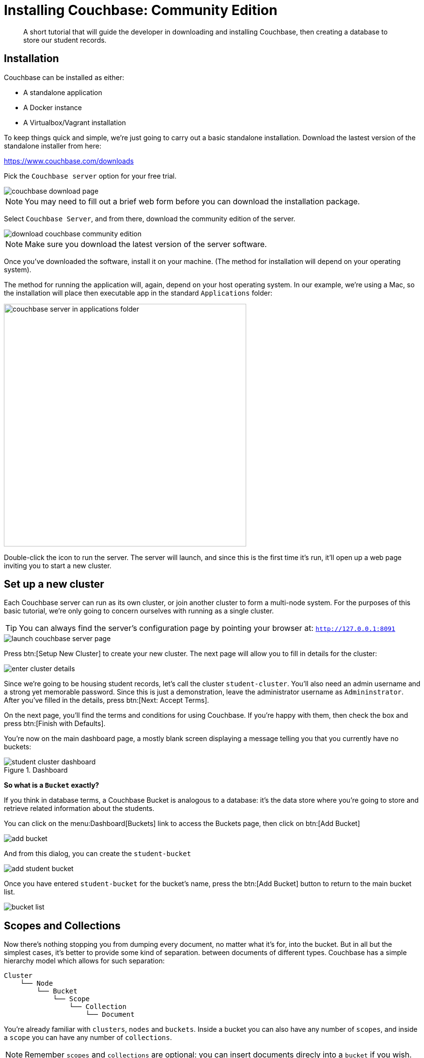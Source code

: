 = Installing Couchbase: Community Edition
:description: A short tutorial that will guide the developer in downloading and installing Couchbase, then creating a database to store our student records.

:sdk-footnote: footnote:[Software Development Kit]

[abstract]
{description}

== Installation
Couchbase can be installed as either:

* A standalone application
* A Docker instance
* A Virtualbox/Vagrant installation

To keep things quick and simple, we're just going to carry out a basic standalone installation. Download the lastest version of the standalone installer from here:

https://www.couchbase.com/downloads

Pick the `Couchbase server` option for your free trial.

image::couchbase-download-page.png[]

NOTE: You may need to fill out a brief web form before you can download the installation package.

Select `Couchbase Server`, and from there, download the community edition of the server.

image::download-couchbase-community-edition.png[]

NOTE: Make sure you download the latest version of the server software.

Once you've downloaded the software, install it on your machine. (The method for installation will depend on your operating system).

The method for running the application will, again, depend on your host operating system. In our example, we're using a Mac, so the installation will place then executable app in the standard `Applications` folder:

image::couchbase-server-in-applications-folder.png[width=500]

Double-click the icon to run the server. The server will launch, and since this is the first time it's run, it'll open up a web page inviting you to start a new cluster.

== Set up a new cluster

Each Couchbase server can run as its own cluster, or join another cluster to form a multi-node system. For the purposes of this basic tutorial, we're only going to concern ourselves with running as a single cluster.

TIP: You can always find the server's configuration page by pointing your browser at: `http://127.0.0.1:8091`

image::launch-couchbase-server-page.png[]

Press btn:[Setup New Cluster] to create your new cluster. The next page will allow you to fill in details for the cluster:

image::enter-cluster-details.png[]

Since we're going to be housing student records, let's call the cluster `student-cluster`. You'll also need an admin username and a strong yet memorable password. Since this is just a demonstration, leave the administrator username as `Admininstrator`. After you've filled in the details, press btn:[Next: Accept Terms].

On the next page, you'll find the terms and conditions for using Couchbase. If you're happy with them, then check the box and press btn:[Finish with Defaults].

You're now on the main dashboard page, a mostly blank screen displaying a message telling you that you currently have no buckets:

.Dashboard
image::student-cluster-dashboard.png[]

[sidebar]
****
*So what is a `Bucket` exactly?*

If you think in database terms, a Couchbase Bucket is analogous to a database: it's the data store where you're going to store and retrieve related information about the students.
****

You can click on the menu:Dashboard[Buckets] link to access the Buckets page, then click on btn:[Add Bucket]

image::add-bucket.png[]

And from this dialog, you can create the `student-bucket`

image::add-student-bucket.png[]

Once you have entered `student-bucket` for the bucket's name, press the btn:[Add Bucket] button to return to the main bucket list.

image::bucket-list.png[]

== Scopes and Collections

Now there's nothing stopping you from dumping every document, no matter what it's for, into the bucket. But in all but the simplest cases, it's better to provide some kind of separation. between documents of different types. Couchbase has a simple hierarchy model which allows for such separation:

[source, text]
----
Cluster
    └── Node
        └── Bucket
            └── Scope
                └── Collection
                    └── Document
----

You're already familiar with `clusters`, `nodes` and `buckets`. Inside a bucket you can also have any number of `scopes`, and inside a `scope` you can have any number of `collections`.

NOTE: Remember `scopes` and `collections` are optional: you can insert documents direcly into a `bucket` if you wish.

Rather than have our student records stored an anonymous bucket, we're going to add two collections: one will be used to store the student records, the other will be used to store the course details.

== What next …?
So you have a database. Next thing to do is add stuff to it, then retrieve it again. This is easy enough to do from the administration page, but we're going to get a feel for the Couchbase SDK{sdk-footnote} by building a small command line application to add records to the database. So in the next section, you'll learn how to install the Couchbase Java SDK on your system.
